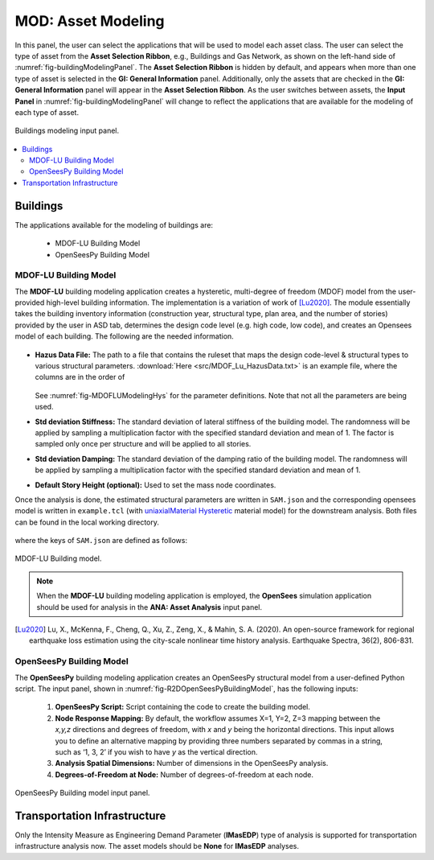 MOD: Asset Modeling
===================

In this panel, the user can select the applications that will be used to model each asset class. The user can select the type of asset from the **Asset Selection Ribbon**, e.g., Buildings and Gas Network, as shown on the left-hand side of :numref:`fig-buildingModelingPanel`. The **Asset Selection Ribbon** is hidden by default, and appears when more than one type of asset is selected in the **GI: General Information** panel. Additionally, only the assets that are checked in the **GI: General Information** panel will appear in the **Asset Selection Ribbon**. As the user switches between assets, the **Input Panel** in :numref:`fig-buildingModelingPanel` will change to reflect the applications that are available for the modeling of each type of asset. 

.. _fig-buildingModelingPanel:

.. figure:: figures/R2DMODInputPanel.png
  :align: center
  :figclass: align-center

  Buildings modeling input panel.

.. contents::
   :local:

.. _lbl-MODBuildings:

Buildings
---------

The applications available for the modeling of buildings are: 

	- MDOF-LU Building Model
	- OpenSeesPy Building Model


.. _lbl-MODMDOFLu:

MDOF-LU Building Model
**********************

The **MDOF-LU** building modeling application creates a hysteretic, multi-degree of freedom (MDOF) model from the user-provided high-level building information. The implementation is a variation of work of [Lu2020]_. The module essentially takes the building inventory information (construction year, structural type, plan area, and the number of stories) provided by the user in ASD tab, determines the design code level (e.g. high code, low code), and creates an Opensees model of each building. The following are the needed information.

.. _fig-MDOFLUModelingPanel:

.. figure:: figures/R2DMDOFLUBuildingModel.png
  :align: center
  :figclass: align-center
  :width: 80%

* **Hazus Data File:** The path to a file that contains the ruleset that maps the design code-level & structural types to various structural parameters. :download:`Here <src/MDOF_Lu_HazusData.txt>` is an example file, where the columns are in the order of

    .. collapse:: Column names of HazusData.txt (click)

      .. csv-table:: Column names of HazusData.txt (showing the first 10 rows for high-code) 
         :file: src/MOD_Lu_HazusData_display.csv
         :header-rows: 1
         :align: center


  See :numref:`fig-MDOFLUModelingHys` for the parameter definitions. Note that not all the parameters are being used.

* **Std deviation Stiffness:** The standard deviation of lateral stiffness of the building model. The randomness will be applied by sampling a multiplication factor with the specified standard deviation and mean of 1. The factor is sampled only once per structure and will be applied to all stories.
* **Std deviation Damping:** The standard deviation of the damping ratio of the building model. The randomness will be applied by sampling a multiplication factor with the specified standard deviation and mean of 1. 
* **Default Story Height (optional):** Used to set the mass node coordinates.

Once the analysis is done, the estimated structural parameters are written in ``SAM.json`` and the corresponding opensees model is written in ``example.tcl`` (with  `uniaxialMaterial Hysteretic <https://opensees.berkeley.edu/wiki/index.php/Hysteretic_Material>`_ material model) for the downstream analysis. Both files can be found in the local working directory. 

    .. collapse:: Example of SAM.json (click)

      .. literalinclude:: src/MOD_Lu_SAM.json
          :language: json

    .. collapse:: Example of opensees.tcl (click)

      .. literalinclude:: src/MOD_Lu_example.tcl
          :language: tcl
          :emphasize-lines: 1,2,3,4,5,6,7,8,9,10,11

where the keys of ``SAM.json`` are defined as follows:

.. _fig-MDOFLUModelingHys:

.. figure:: figures/R2DMDOFLU_Hysteresis.png
  :align: center
  :figclass: align-center
  :width: 400

  MDOF-LU Building model.  

.. csv-table:: Structure parameters estimated from MDOF-Lu
  :file: src/MOD_SAM.csv
  :header-rows: 1
  :align: center
  :widths: 2, 1, 7
   \* `see here for details on unloading stiffness <https://portwooddigital.com/2022/04/17/hysteretic-damage-parameters/>`_

.. note:: When the **MDOF-LU** building modeling application is employed, the **OpenSees** simulation application should be used for analysis in the **ANA: Asset Analysis** input panel. 


.. [Lu2020] Lu, X., McKenna, F., Cheng, Q., Xu, Z., Zeng, X., & Mahin, S. A. (2020). An open-source framework for regional earthquake loss estimation using the city-scale nonlinear time history analysis. Earthquake Spectra, 36(2), 806-831.

OpenSeesPy Building Model
*************************

The **OpenSeesPy** building modeling application creates an OpenSeesPy structural model from a user-defined Python script. The input panel, shown in :numref:`fig-R2DOpenSeesPyBuildingModel`, has the following inputs:

	#. **OpenSeesPy Script:** Script containing the code to create the building model. 
	#. **Node Response Mapping:** By default, the workflow assumes X=1, Y=2, Z=3 mapping between the *x,y,z* directions and degrees of freedom, with *x* and *y* being the horizontal directions. This input allows you to define an alternative mapping by providing three numbers separated by commas in a string, such as ‘1, 3, 2’ if you wish to have *y* as the vertical direction.
	#. **Analysis Spatial Dimensions:** Number of dimensions in the OpenSeesPy analysis.
	#. **Degrees-of-Freedom at Node:** Number of degrees-of-freedom at each node. 

.. _fig-R2DOpenSeesPyBuildingModel:

.. figure:: figures/R2DOpenSeesPyBuildingModel.png
  :align: center
  :figclass: align-center

  OpenSeesPy Building model input panel.

.. _lbl-MODTransport:

Transportation Infrastructure
-----------------------------
Only the Intensity Measure as Engineering Demand Parameter (**IMasEDP**) type of analysis is supported for transportation infrastructure analysis now. The asset models should be **None** for **IMasEDP** analyses. 




